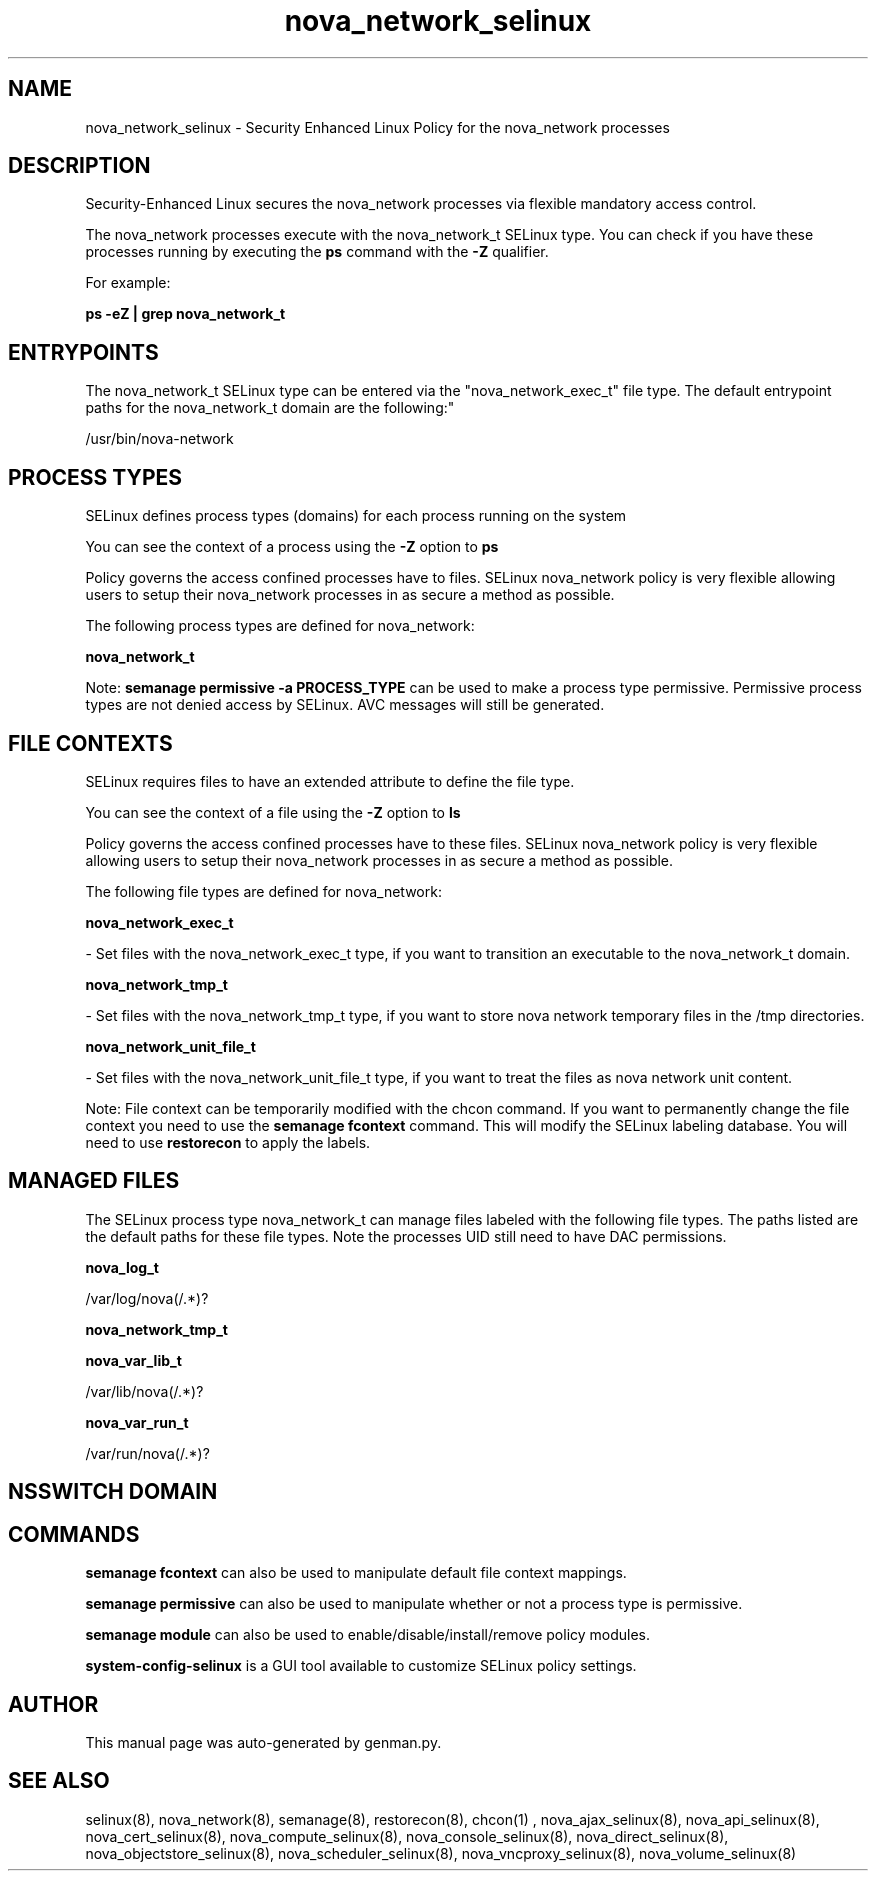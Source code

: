 .TH  "nova_network_selinux"  "8"  "nova_network" "dwalsh@redhat.com" "nova_network SELinux Policy documentation"
.SH "NAME"
nova_network_selinux \- Security Enhanced Linux Policy for the nova_network processes
.SH "DESCRIPTION"

Security-Enhanced Linux secures the nova_network processes via flexible mandatory access control.

The nova_network processes execute with the nova_network_t SELinux type. You can check if you have these processes running by executing the \fBps\fP command with the \fB\-Z\fP qualifier. 

For example:

.B ps -eZ | grep nova_network_t


.SH "ENTRYPOINTS"

The nova_network_t SELinux type can be entered via the "nova_network_exec_t" file type.  The default entrypoint paths for the nova_network_t domain are the following:"

/usr/bin/nova-network
.SH PROCESS TYPES
SELinux defines process types (domains) for each process running on the system
.PP
You can see the context of a process using the \fB\-Z\fP option to \fBps\bP
.PP
Policy governs the access confined processes have to files. 
SELinux nova_network policy is very flexible allowing users to setup their nova_network processes in as secure a method as possible.
.PP 
The following process types are defined for nova_network:

.EX
.B nova_network_t 
.EE
.PP
Note: 
.B semanage permissive -a PROCESS_TYPE 
can be used to make a process type permissive. Permissive process types are not denied access by SELinux. AVC messages will still be generated.

.SH FILE CONTEXTS
SELinux requires files to have an extended attribute to define the file type. 
.PP
You can see the context of a file using the \fB\-Z\fP option to \fBls\bP
.PP
Policy governs the access confined processes have to these files. 
SELinux nova_network policy is very flexible allowing users to setup their nova_network processes in as secure a method as possible.
.PP 
The following file types are defined for nova_network:


.EX
.PP
.B nova_network_exec_t 
.EE

- Set files with the nova_network_exec_t type, if you want to transition an executable to the nova_network_t domain.


.EX
.PP
.B nova_network_tmp_t 
.EE

- Set files with the nova_network_tmp_t type, if you want to store nova network temporary files in the /tmp directories.


.EX
.PP
.B nova_network_unit_file_t 
.EE

- Set files with the nova_network_unit_file_t type, if you want to treat the files as nova network unit content.


.PP
Note: File context can be temporarily modified with the chcon command.  If you want to permanently change the file context you need to use the 
.B semanage fcontext 
command.  This will modify the SELinux labeling database.  You will need to use
.B restorecon
to apply the labels.

.SH "MANAGED FILES"

The SELinux process type nova_network_t can manage files labeled with the following file types.  The paths listed are the default paths for these file types.  Note the processes UID still need to have DAC permissions.

.br
.B nova_log_t

	/var/log/nova(/.*)?
.br

.br
.B nova_network_tmp_t


.br
.B nova_var_lib_t

	/var/lib/nova(/.*)?
.br

.br
.B nova_var_run_t

	/var/run/nova(/.*)?
.br

.SH NSSWITCH DOMAIN

.SH "COMMANDS"
.B semanage fcontext
can also be used to manipulate default file context mappings.
.PP
.B semanage permissive
can also be used to manipulate whether or not a process type is permissive.
.PP
.B semanage module
can also be used to enable/disable/install/remove policy modules.

.PP
.B system-config-selinux 
is a GUI tool available to customize SELinux policy settings.

.SH AUTHOR	
This manual page was auto-generated by genman.py.

.SH "SEE ALSO"
selinux(8), nova_network(8), semanage(8), restorecon(8), chcon(1)
, nova_ajax_selinux(8), nova_api_selinux(8), nova_cert_selinux(8), nova_compute_selinux(8), nova_console_selinux(8), nova_direct_selinux(8), nova_objectstore_selinux(8), nova_scheduler_selinux(8), nova_vncproxy_selinux(8), nova_volume_selinux(8)